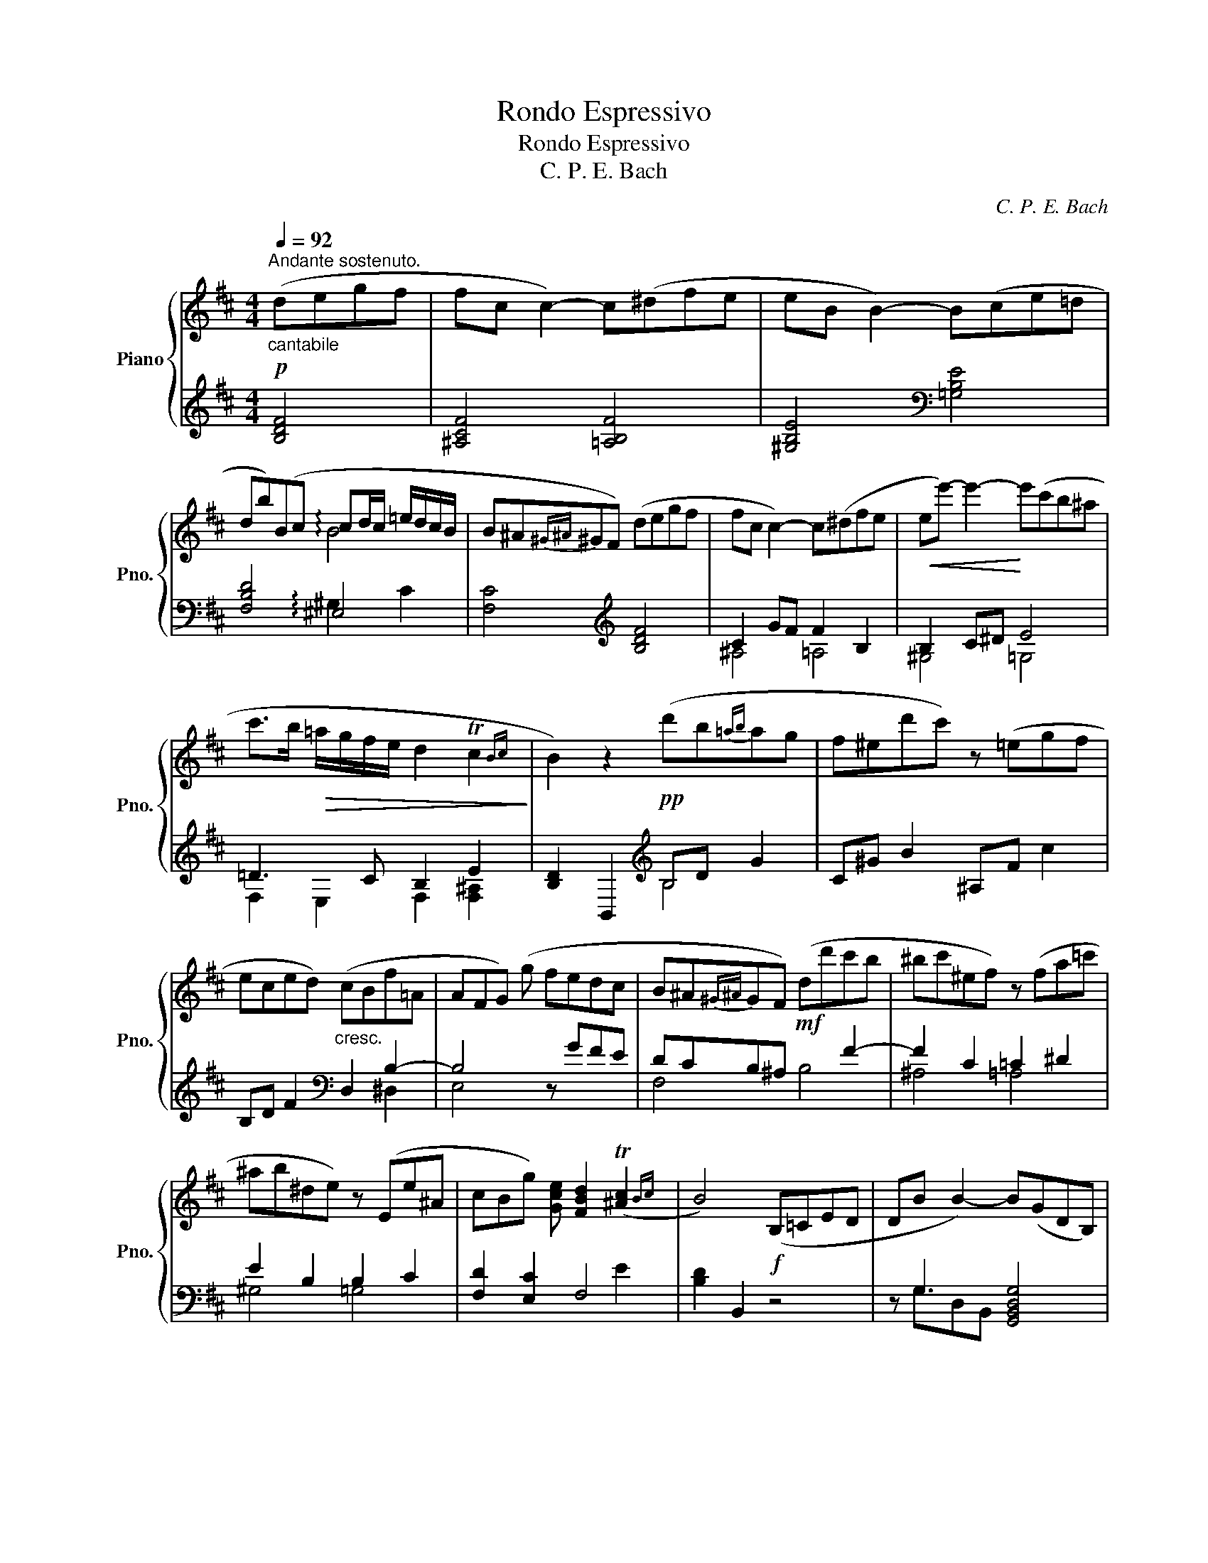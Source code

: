 X:1
T:Rondo Espressivo
T:Rondo Espressivo
T:C. P. E. Bach
C:C. P. E. Bach
%%score { ( 1 3 ) | ( 2 4 ) }
L:1/8
Q:1/4=92
M:4/4
K:D
V:1 treble nm="Piano" snm="Pno."
V:3 treble 
V:2 treble 
V:4 treble 
V:1
"^Andante sostenuto."!p!"_cantabile" (degf | fc c2-) c(^dfe | eB B2-) B(ce=d | %3
 db)(Bc cd/c/ =e/d/c/B/ | B^A{^G^A}^GF) (degf | fc c2-) c(^dfe |!<(! ee'-) e'2-!<)! e'(c'b^a | %7
 c'>b!>(! =a/g/f/e/ d2 Tc2{Bc}!>)! | B2) z2!pp! (d'b{=ab}ag | f^ed'c') z (=egf | %10
 eced)"_cresc." (cBf=A | AFG) (g fedc | B^A{^G^A}GF)!mf! (dd'c'b | ^bc'^ef) z (fa=c' | %14
 ^ab^de) z (Ee^A | cBg) [Gce] [FBd]2 (T[^Ac]2{Bc} | B4)!f! (B,=CED | DB B2-) B(GDB,) | %18
{/D} ([A,=C]2 [G,B,]2)[K:bass] (G,=A,CB, | B,G) G2- G(EB,G,) | %20
{/B,} ([F,A,]2 [E,G,]2)[K:treble]!p! (=c=c'ba | gfa=c) (Bbag | fegB) (Aagf | %23
 e^df) A [^F=A]2 (T[EG]2{F)G} | ([EG]2 [^DF]2)!pp! (ga=c'b | bf f2-) (f^gba | ae e2-) e(e'^ga | %27
 b{/d'}=c' b/a/g/f/ e2 T^d2{^c^d} | e2) z2!p! (ge{=de}d=c | =c2 B2) (=fd{cd}cB | %30
 B2 A2) (e=c{Bc}BA | GFAd =cBdg |!<(! =feBe dcea | gfd'c' ^bc'd'^d'!<)! | e'!>(!c'b^a c'efg!>)! | %35
!p! (3fga !fermata!g6) |"^rit."{fg} (f2 ge)!p!"_cantabile""^a tempo" (degf | fc c2-) c(^dfe | %38
 eB B2-) B(ce=d | db)(Bc cd/c/ =e/d/c/B/ | B^A{^G^A}^GF) (degf | fc c2-) c!<(!(^dfe | %42
 ee'-) e'2-!<)! e'(c'!>(!{bc'}b^a | c'>b =a/g/f/e/ d2 Tc2{Bc}!>)! | B2) z2!pp! (d'b{=ab}ag | %45
 f^ed'c') z (=egf | eced)"_cresc." (cBf=A | AFG) g (fe) ([^GB=d]c) | ([CFB]^A{^G^A}GF)!f! (dd'c'b | %49
 ^bc'^ef) z (fa=c' | ^ab^de)!mf! z (Ee^A | cBg[Gce]) !^![FBd]2 !^!T[E^Ac]2{Bc} | !^![DFB]4 |] %53
V:2
 [B,DF]4 | [^A,CF]4 [=A,B,F]4 | [^G,B,E]4[K:bass] [=G,B,E]4 | [F,B,D]4 !arpeggio!^E,4 | %4
 [F,C]4[K:treble] [B,DF]4 | C2 GF F2 B,2 | B,2 C^D E4 | =D3 C B,2 E2 | %8
 [B,D]2 B,,2[K:treble] B,D G2 | C^G B2 ^A,F c2 | B,D F2[K:bass] D,2 B,2- | B,4 z GFE | %12
 DCB,^A, x2 F2- | F2 C2 =C2 ^D2 | E2 B,2 B,2 C2 | [F,D]2 [E,C]2 F,4 | [B,D]2 B,,2 z4 | %17
 z G,3 [G,,B,,D,G,]4 | D,4 z4 | z E,3 [E,,G,,B,,E,]4 | B,,4 A,,4 | D,4 G,,4 | =C,4 F,,4 | %23
 B,,4 ^A,,4 | [B,,B,]4[K:treble] [EG]4 | ^D4 =D4 | C4 =C4 | A,4 B,4 | [EG]2[K:bass] E,2 z4 | %29
 D4 z4 | =C4"^cresc. e string." z2[K:bass] [=C,E,]2 | [D,A,=C]4 z2 [G,D=F]2 | %32
 [^G,B,D]4 z2 [A,EG]2 | [^A,CE]8 | ^A,,8 |"^tranquillo" !arpeggio!!fermata![^A,CEG]8 | z4 [B,DF]4 | %37
 ^A,4 =A,4 | ^G,4[K:bass] =G,4 | F,4 ^E,4 | [F,C]4[K:treble] [B,D]4 | ^A,4 =A,4 | %42
 ^G,4[K:bass] =G,4 | F,2 E,2 F,2 F,2 | [B,D]2 B,,2[K:treble] B,D G2 | C^G B2 ^A,F c2 | %46
 B,D F2[K:bass] D,F,^D,B, | E,B, E2 z2 [^E,,^E,]2 | [F,,F,]4 !>![B,,B,]4 | %49
 !>![^A,,^A,]4 !>![=A,,=A,]4 | !>![^G,,^G,]4 =G,4 | [F,B,D]2 [E,B,C]2 !^![F,B,D]2 !^![F,,F,]2 | %52
 !^![B,,,B,,]4 |] %53
V:3
 x4 | x8 | x8 | x4 !arpeggio!B4 | x8 | x8 | x8 | x8 | x8 | x8 | x8 | x8 | x8 | x8 | x8 | x8 | x8 | %17
 x8 | x4[K:bass] x4 | x8 | x4[K:treble] x4 | x8 | x8 | x8 | x8 | x8 | x8 | x8 | x8 | x8 | x8 | x8 | %32
 x8 | x8 | x8 | x8 | x8 | x8 | x8 | x4 !arpeggio!B4 | x8 | x8 | x8 | x8 | x8 | x8 | x8 | x8 | %48
 x6 [B,DF]2 | x2 [^A,CF]2 x2 [=A,=C^D]2 | x2 [^G,B,E]2 x4 | x8 | x4 |] %53
V:4
 x4 | x8 | x4[K:bass] x4 | x4 ^G,2 C2 | x4[K:treble] x4 | ^A,4 =A,4 | ^G,4 =G,4 | %7
 F,2 E,2 F,2 [F,^A,]2 | x4[K:treble] B,4 | x8 | x4[K:bass] x2 ^D,2 | E,4 x4 | F,4 B,4 | ^A,4 =A,4 | %14
 ^G,4 =G,4 | x6 E2 | x8 | x G,-D,-B,,- x4 | F,,2 G,,2 z4 | z E,-B,,-G,,- x4 | ^D,,2 E,,2 z E, =C2 | %21
 z =C F,2 z D, B,2 | z B, E,2 z =C, A,2 | z A, ^D,2 z E, C2 | x4[K:treble] x4 | ^GA=cB B2 E2 | %26
 E^GBA A2 E2 | E2 F2 G2 A2 | x2[K:bass] x6 | D=F^GF z4 | =C^D=FE z4[K:bass] | x8 | x8 | x8 | %34
 ^A,,2 E,2 G,2 C2 | x8 | x8 | ^DEGF F2 B,2 | B,^DFE[K:bass] E2 B,2 | B,2 D2 ^E,^G,B,D | %40
 x4[K:treble] x4 | ^DEGF F2 B,2 | B,CD^D[K:bass] E2 C2 | D3 C B,2 [^A,E]2 | x4[K:treble] B,4 | %45
 C4 ^A,4 | B,2 x2[K:bass] D,2 ^D,2 | E,4 x4 | x8 | x8 | x6"^ritard." [^A,C]2 | x8 | x4 |] %53

